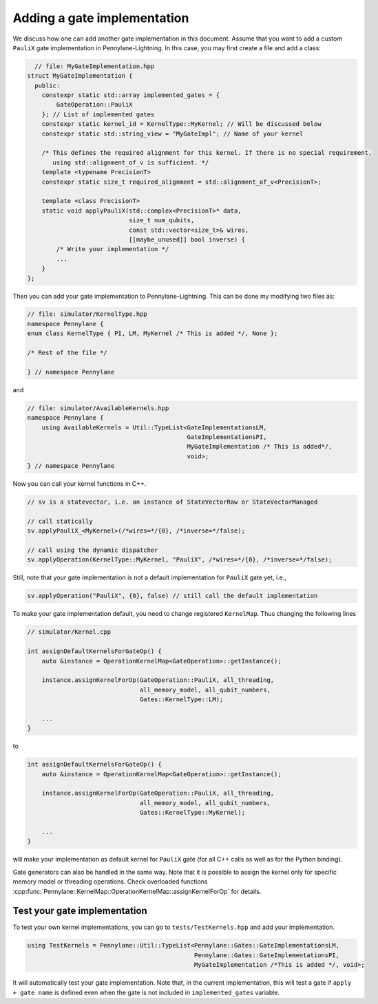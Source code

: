 .. _lightning_add_gate_implementation:

Adding a gate implementation
############################

We discuss how one can add another gate implementation in this document. Assume that you want to add a custom ``PauliX`` gate implementation in Pennylane-Lightning. In this case, you may first create a file and add a class:

.. code-block:: cpp

      // file: MyGateImplementation.hpp
    struct MyGateImplementation {
      public:
        constexpr static std::array implemented_gates = {
            GateOperation::PauliX
        }; // List of implemented gates
        constexpr static kernel_id = KernelType::MyKernel; // Will be discussed below
        constexpr static std::string_view = "MyGateImpl"; // Name of your kernel

        /* This defines the required alignment for this kernel. If there is no special requirement, 
           using std::alignment_of_v is sufficient. */
        template <typename PrecisionT>
        constexpr static size_t required_alignment = std::alignment_of_v<PrecisionT>;

        template <class PrecisionT>
        static void applyPauliX(std::complex<PrecisionT>* data,
                                size_t num_qubits,
                                const std::vector<size_t>& wires,
                                [[maybe_unused]] bool inverse) {
            /* Write your implementation */
            ...
        }
    };

Then you can add your gate implementation to Pennylane-Lightning. This can be done my modifying two files as:

.. code-block:: cpp

    // file: simulator/KernelType.hpp
    namespace Pennylane {
    enum class KernelType { PI, LM, MyKernel /* This is added */, None };

    /* Rest of the file */

    } // namespace Pennylane

and 

.. code-block:: cpp

    // file: simulator/AvailableKernels.hpp
    namespace Pennylane {
        using AvailableKernels = Util::TypeList<GateImplementationsLM,
                                                GateImplementationsPI,
                                                MyGateImplementation /* This is added*/,
                                                void>;
    } // namespace Pennylane


Now you can call your kernel functions in C++.

.. code-block:: cpp

    // sv is a statevector, i.e. an instance of StateVectorRaw or StateVectorManaged

    // call statically
    sv.applyPauliX_<MyKernel>(/*wires=*/{0}, /*inverse=*/false);

    // call using the dynamic dispatcher
    sv.applyOperation(KernelType::MyKernel, "PauliX", /*wires=*/{0}, /*inverse=*/false);

Still, note that your gate implementation is not a default implementation for ``PauliX`` gate yet, i.e.,

.. code-block:: cpp

    sv.applyOperation("PauliX", {0}, false) // still call the default implementation

To make your gate implementation default, you need to change registered ``KernelMap``.
Thus changing the following lines

.. code-block:: cpp

    // simulator/Kernel.cpp

    int assignDefaultKernelsForGateOp() {
        auto &instance = OperationKernelMap<GateOperation>::getInstance();

        instance.assignKernelForOp(GateOperation::PauliX, all_threading,
                                   all_memory_model, all_qubit_numbers,
                                   Gates::KernelType::LM);

        ...
    }

to

.. code-block:: cpp

    int assignDefaultKernelsForGateOp() {
        auto &instance = OperationKernelMap<GateOperation>::getInstance();

        instance.assignKernelForOp(GateOperation::PauliX, all_threading,
                                   all_memory_model, all_qubit_numbers,
                                   Gates::KernelType::MyKernel);

        ...
    }

will make your implementation as default kernel for ``PauliX`` gate (for all C++ calls as well as for the Python binding).

Gate generators can also be handled in the same way. Note that it is possible to assign the kernel only for specific memory model or
threading operations. Check overloaded functions :cpp:func:`Pennylane::KernelMap::OperationKernelMap::assignKernelForOp` for details.

Test your gate implementation
=============================

To test your own kernel implementations, you can go to ``tests/TestKernels.hpp`` and add your implementation.

.. code-block:: cpp

    using TestKernels = Pennylane::Util::TypeList<Pennylane::Gates::GateImplementationsLM,
                                                  Pennylane::Gates::GateImplementationsPI,
                                                  MyGateImplementation /*This is added */, void>;

It will automatically test your gate implementation.
Note that, in the current implementation, this will test a gate if ``apply + gate name`` is defined even when the gate is not included in ``implemented_gates`` variable.
